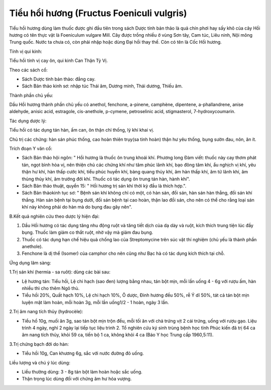.. _plants_tieu_hoi_huong:

Tiểu hổi hương (Fructus Foeniculi vulgris)
##########################################

Tiểu hồi hương dùng làm thuốc được ghi đầu tiên trong sách Dược tính bản
thảo là quả chín phơi hay sấy khô của cây Hồi hương có tên thực vật là
Foeniculum vulgare Mill. Cây được trồng nhiều ở vùng Sơn tây, Cam túc,
Liêu ninh, Nội mông Trung quốc. Nước ta chưa có, còn phải nhập hoặc dùng
Đại hồi thay thế. Còn có tên là Cốc Hồi hương.

Tính vị qui kinh:

Tiểu hồi tính vị cay ôn, qui kinh Can Thận Tỳ Vị.

Theo các sách cổ:

-  Sách Dược tính bản thảo: đắng cay.
-  Sách Bản thảo kinh sơ: nhập túc Thái âm, Dương minh, Thái dương,
   Thiếu âm.

Thành phần chủ yếu:

Dầu Hồi hương thành phần chủ yếu có anethol, fenchone, a-pinene,
camphène, dipentene, a-phallandrene, anise aldehyde, anisic acid,
estragole, cis-anethole, p-cymene, petroselinic acid, stigmasterol,
7-hydroxycoumarin.

Tác dụng dược lý:

Tiểu hồi có tác dụng tán hàn, ấm can, ôn thận chỉ thống, lý khí khai vị.

Chủ trị các chứng: hàn sán phúc thống, cao hoàn thiên trụy(sa tinh hoàn)
thận hư yêu thống, bụng sườn đau, nôn, ăn ít.

Trích đoạn Y văn cổ:

-  Sách Bản thảo hội ngôn: " Hồi hương là thuốc ôn trung khoái khí.
   Phương long Đàm viết: thuốc này cay thơm phát tán, ngọt bình hòa vị,
   nên thiện chủ các chứng khí như tâm phúc lãnh khí, bạo đông tâm khí,
   ẩu nghịch vị khí, yêu thận hư khí, hàn thấp cước khí, tiểu phúc huyền
   khí, bàng quang thủy khí, âm hàn thấp khí, âm tử lãnh khí, âm thủng
   thủy khí, âm trướng đới khí. Thuốc có tác dụng ôn trung tán hàn, hành
   khí".
-  Sách Bản thảo thuật, quyển 15: " Hồi hương trị sán khí thời kỳ đầu là
   thích hợp.".
-  Sách Bản thảokinh tục sơ: " Bệnh sán khí không chỉ có một, có hàn
   sán, đồi sán, hàn sán hàn thẳng, đồi sán khí thắng. Hàn sán bệnh tại
   bụng dưới, đồi sán bệnh tại cao hoàn, thận lao đồi sán, cho nên có
   thể cho rằng loại sán khí này không phải do hàn mà do bụng đau gây
   nên".

B.Kết quả nghiên cứu theo dược lý hiện đại:

#. Dầu Hồi hương có tác dụng tăng nhu động ruột và tăng tiết dịch của dạ
   dày và ruột, kích thích trung tiện lúc đầy bụng. Thuốc làm giảm co
   thắt ruột, nhờ vậy mà giảm đau bụng.
#. Thuốc có tác dụng hạn chế hiệu quả chống lao của Streptomycine trên
   súc vật thí nghiệm (chủ yếu là thành phần anethole).
#. Fenchone là dị thể (Isomer) của camphor cho nên cũng như Bạc hà có
   tác dụng kích thích tại chỗ.

Ứng dụng lâm sàng:

1.Trị sán khí (hermia - sa ruôt): dùng các bài sau:

-  Lệ hương tán: Tiểu hồi, Lệ chi hạch (sao đen) lượng bằng nhau, tán
   bột mịn, mỗi lần uống 4 - 6g với rượu ấm, hàn nhiều thì cho thêm Ngô
   thù.
-  Tiểu hồi 20%, Quất hạch 10%, Lệ chi hạch 10%, Ô dược, Đinh hương đều
   50%, rễ Ý dĩ 50%, tát cả tán bột mịn luyện mật làm hoàn, mỗi hoàn 3g,
   mỗi lần uống1/2 - 1 hoàn, ngày 3 lần.

2.Trị âm nang tích thủy (hydrocèle):

-  Tiểu hồ 10g, muối ăn 3g, sao tán bột mịn trộn đều, mỗi tối ăn với chả
   trứng vịt 2 cái trứng, uống với rượu gạo. Liệu trình 4 ngày, nghỉ 2
   ngày lại tiếp tục liệu trình 2. Tổ nghiên cứu ký sinh trùng bệnh học
   tỉnh Phúc kiến đã trị 64 ca âm nang tích thủy, khỏi 59 ca, tiến bộ 1
   ca, không khỏi 4 ca (Báo Y học Trung cấp 1960,5:11).

3.Trị chứng bạch đới do hàn:

-  Tiểu hồi 10g, Can khương 6g, sắc với nước đường đỏ uống.

Liều lượng và chú ý lúc dùng:

-  Liều thường dùng: 3 - 8g tán bột làm hoàn hoặc sắc uống.
-  Thận trọng lúc dùng đối với chứng âm hư hỏa vượng.

 

..  image:: TIEUHOIHUONG.JPG
   :width: 50px
   :height: 50px
   :target: TIEUHOIHUONG_.htm
